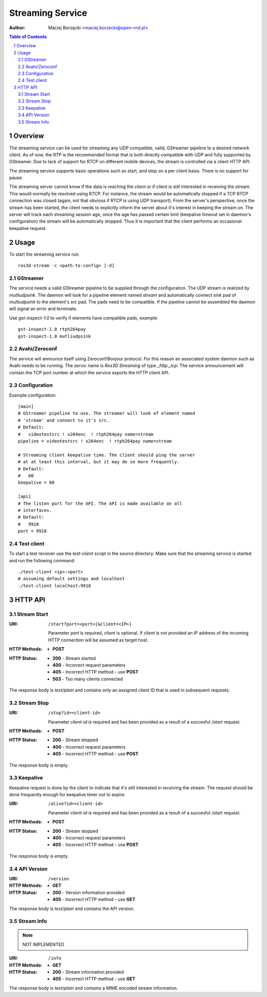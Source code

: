 .. sectnum::

=================
Streaming Service
=================

:Author: Maciej Borzęcki <maciej.borzecki@open-rnd.pl>

.. contents:: Table of Contents
   :depth: 5

Overview
========

The streaming service can be used for streaming any UDP compatible,
valid, GStreamer pipeline to a desired network client. As of now, the
RTP is the recommended format that is both directly compatible with
UDP and fully supported by GStreamer. Due to lack of support for RTCP
on different mobile devices, the stream is controlled via a client
HTTP API.

The streaming service supports basic operations such as start, and
stop on a per client basis. There is no support for pause.

The streaming server cannot know if the data is reaching the client or
if client is still interested in receiving the stream. This would
normally be resolved using RTCP. For instance, the stream would be
automatically stopped if a TCP RTCP connection was closed (again, not
that obvious if RTCP is using UDP transport). From the server's
perspective, once the stream has been started, the client needs to
explicitly inform the server about it's interest in keeping the stream
on. The server will track each streaming session age, once the age has
passed certain limit (keepalive timeout set in daemon's configuration)
the stream will be automatically stopped. Thus it is important that
the client performs an occasional keepalive request.

Usage
=====

To start the streaming service run::

  ros3d-stream -c <path-to-config> [-d]

GStreamer
---------

The service needs a valid GStreamer pipeline to be supplied through
the configuration. The UDP stream is realized by `mutliudpsink`. The
daemon will look for a pipeline element named `stream` and
automatically connect `sink` pad of `multiudpsink` to the element's
`src` pad. The pads need to be compatible. If the pipeline cannot be
assembled the daemon will signal an error and terminate.

Use `gst-inspect-1.0` to verify if elements have compatible pads,
example::

  gst-inspect-1.0 rtph264pay
  gst-inspect-1.0 mutliudpsink


Avahi/Zeroconf
--------------

The service will announce itself using Zeroconf/Bonjour protocol. For
this reason an associated system daemon such as Avahi needs to be
running. The servic name is `Ros3D Streaming` of type
`_http._tcp`. The service announcement will contain the TCP port
number at which the service exports the HTTP client API.


Configuration
-------------

Example configuration::

  [main]
  # GStreamer pipeline to use. The streamer will look of element named
  # 'stream' and connect to it's src.
  # Default:
  #   videotestsrc ! x264enc  ! rtph264pay name=stream
  pipeline = videotestsrc ! x264enc  ! rtph264pay name=stream

  # Streaming client keepalive time. The client should ping the server
  # at at least this interval, but it may do so more frequently.
  # Default:
  #   60
  keepalive = 60

  [api]
  # The listen port for the API. The API is made available on all
  # interfaces.
  # Default:
  #   9918
  port = 9918


Test client
-----------

To start a test receiver use the `test-client` script in the source
directory. Make sure that the streaming service is started and run the
following command::

  ./test-client <ip>:<port>
  # assuming default settings and localhost
  ./test-client localhost:9918

HTTP API
========

Stream Start
------------

:URI: ``/start?port=<port>[&client=<IP>]``

   Parameter `port` is required, `client` is optional. If `client` is
   not provided an IP address of the incoming HTTP connection will be
   assumed as target host.

:HTTP Methods:
   - **POST**

:HTTP Status:
   - **200** - Stream started
   - **400** - Incorrect request parameters
   - **405** - Incorrect HTTP method - use **POST**
   - **503** - Too many clients connected

The response body is `text/plain` and contains only an assigned client
ID that is used in subsequent requests.

Stream Stop
-----------

:URI: ``/stop?id=<client-id>``

   Parameter `client-id` is required and has been provided as a result
   of a succesful `/start` request.

:HTTP Methods:
   - **POST**

:HTTP Status:
   - **200** - Stream stopped
   - **400** - Incorrect request parameters
   - **405** - Incorrect HTTP method - use **POST**

The response body is empty.

Keepalive
---------

Keepalive request is done by the client to indicate that it's still
interested in receiving the stream. The request should be done
frequently enough for keepalive timer not to expire.

:URI: ``/alive?id=<client-id>``

   Parameter `client-id` is required and has been provided as a result
   of a succesful `/start` request.

:HTTP Methods:
   - **POST**

:HTTP Status:
   - **200** - Stream stopped
   - **400** - Incorrect request parameters
   - **405** - Incorrect HTTP method - use **POST**

The response body is empty.

API Version
-----------

:URI: ``/version``

:HTTP Methods:
   - **GET**

:HTTP Status:
   - **200** - Version information provided
   - **405** - Incorrect HTTP method - use **GET**

The response body is `text/plain` and contains the API version.

Stream Info
-----------

.. note::

   NOT IMPLEMENTED

:URI: ``/info``

:HTTP Methods:
   - **GET**

:HTTP Status:
   - **200** - Stream information provided
   - **405** - Incorrect HTTP method - use **GET**

The response body is `text/plain` and contains a MIME encoded stream
information.
